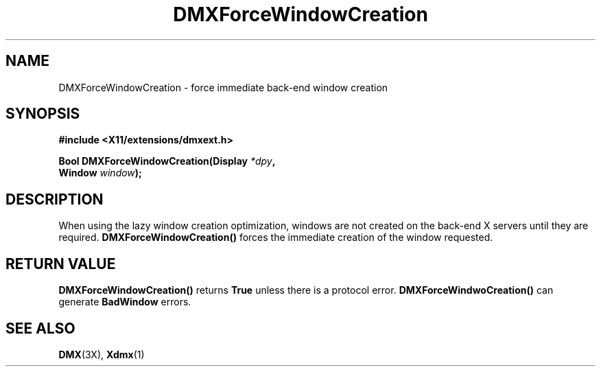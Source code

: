 .\" $XFree86$
.\"
.\" Copyright 2004 Red Hat Inc., Durham, North Carolina.
.\" All Rights Reserved.
.\"
.\" Permission is hereby granted, free of charge, to any person obtaining
.\" a copy of this software and associated documentation files (the
.\" "Software"), to deal in the Software without restriction, including
.\" without limitation on the rights to use, copy, modify, merge,
.\" publish, distribute, sublicense, and/or sell copies of the Software,
.\" and to permit persons to whom the Software is furnished to do so,
.\" subject to the following conditions:
.\"
.\" he above copyright notice and this permission notice (including the
.\" next paragraph) shall be included in all copies or substantial
.\" portions of the Software.
.\"
.\" THE SOFTWARE IS PROVIDED "AS IS", WITHOUT WARRANTY OF ANY KIND,
.\" EXPRESS OR IMPLIED, INCLUDING BUT NOT LIMITED TO THE WARRANTIES OF
.\" MERCHANTABILITY, FITNESS FOR A PARTICULAR PURPOSE AND
.\" NON-INFRINGEMENT.  IN NO EVENT SHALL RED HAT AND/OR THEIR SUPPLIERS
.\" BE LIABLE FOR ANY CLAIM, DAMAGES OR OTHER LIABILITY, WHETHER IN AN
.\" ACTION OF CONTRACT, TORT OR OTHERWISE, ARISING FROM, OUT OF OR IN
.\" CONNECTION WITH THE SOFTWARE OR THE USE OR OTHER DEALINGS IN THE
.\" SOFTWARE.
.TH DMXForceWindowCreation 3X "libdmx 1.0.2" "X Version 11"
.SH NAME
DMXForceWindowCreation \- force immediate back-end window creation
.SH SYNOPSIS
.B #include <X11/extensions/dmxext.h>
.sp
.nf
.BI "Bool DMXForceWindowCreation(Display " *dpy ,
.BI "                            Window " window );
.fi
.SH DESCRIPTION
When using the lazy window creation optimization, windows are not
created on the back-end X servers until they are required.
.B DMXForceWindowCreation()
forces the immediate creation of the window requested.
.SH "RETURN VALUE"
.B DMXForceWindowCreation()
returns
.B True
unless there is a protocol error.
.B DMXForceWindwoCreation()
can generate
.B BadWindow
errors.
.SH "SEE ALSO"
.BR DMX "(3X), " Xdmx (1)
